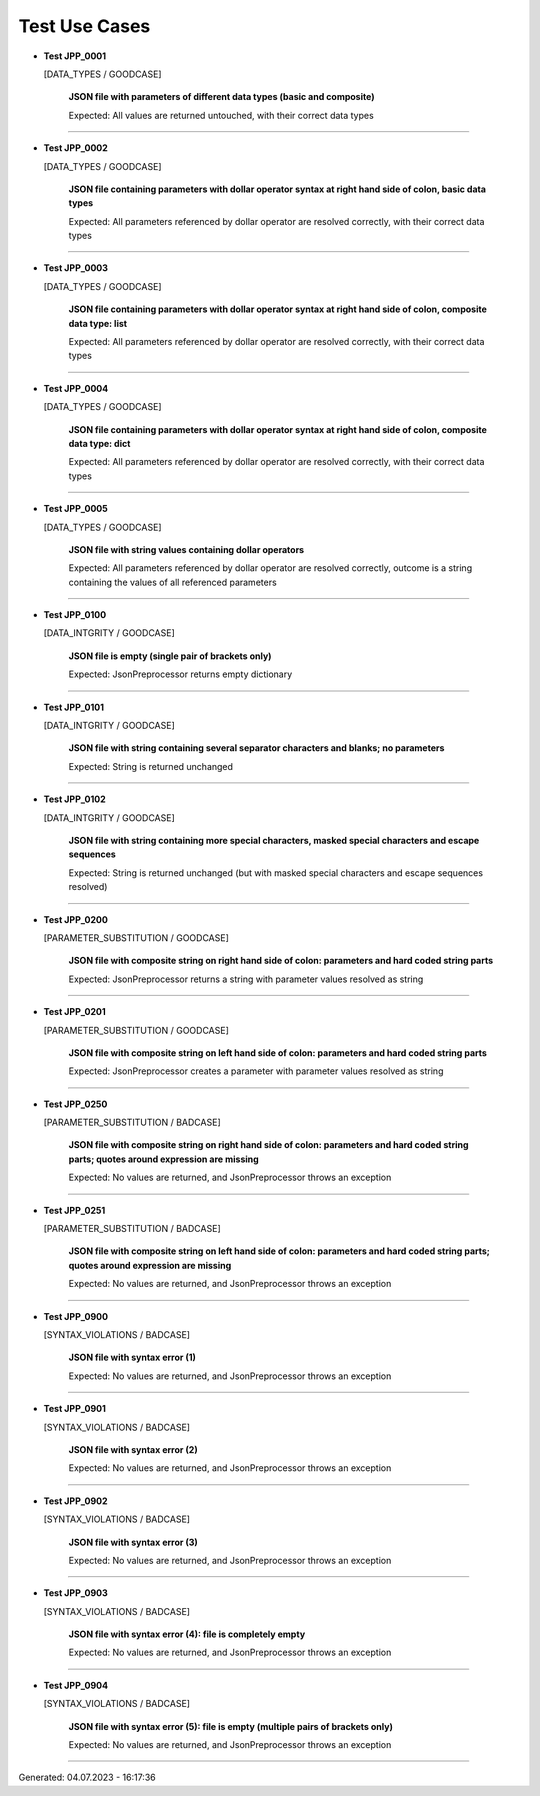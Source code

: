 .. Copyright 2020-2023 Robert Bosch GmbH

.. Licensed under the Apache License, Version 2.0 (the "License");
   you may not use this file except in compliance with the License.
   You may obtain a copy of the License at

.. http://www.apache.org/licenses/LICENSE-2.0

.. Unless required by applicable law or agreed to in writing, software
   distributed under the License is distributed on an "AS IS" BASIS,
   WITHOUT WARRANTIES OR CONDITIONS OF ANY KIND, either express or implied.
   See the License for the specific language governing permissions and
   limitations under the License.

Test Use Cases
==============

* **Test JPP_0001**

  [DATA_TYPES / GOODCASE]

   **JSON file with parameters of different data types (basic and composite)**

   Expected: All values are returned untouched, with their correct data types

----

* **Test JPP_0002**

  [DATA_TYPES / GOODCASE]

   **JSON file containing parameters with dollar operator syntax at right hand side of colon, basic data types**

   Expected: All parameters referenced by dollar operator are resolved correctly, with their correct data types

----

* **Test JPP_0003**

  [DATA_TYPES / GOODCASE]

   **JSON file containing parameters with dollar operator syntax at right hand side of colon, composite data type: list**

   Expected: All parameters referenced by dollar operator are resolved correctly, with their correct data types

----

* **Test JPP_0004**

  [DATA_TYPES / GOODCASE]

   **JSON file containing parameters with dollar operator syntax at right hand side of colon, composite data type: dict**

   Expected: All parameters referenced by dollar operator are resolved correctly, with their correct data types

----

* **Test JPP_0005**

  [DATA_TYPES / GOODCASE]

   **JSON file with string values containing dollar operators**

   Expected: All parameters referenced by dollar operator are resolved correctly, outcome is a string containing the values of all referenced parameters

----

* **Test JPP_0100**

  [DATA_INTGRITY / GOODCASE]

   **JSON file is empty (single pair of brackets only)**

   Expected: JsonPreprocessor returns empty dictionary

----

* **Test JPP_0101**

  [DATA_INTGRITY / GOODCASE]

   **JSON file with string containing several separator characters and blanks; no parameters**

   Expected: String is returned unchanged

----

* **Test JPP_0102**

  [DATA_INTGRITY / GOODCASE]

   **JSON file with string containing more special characters, masked special characters and escape sequences**

   Expected: String is returned unchanged (but with masked special characters and escape sequences resolved)

----

* **Test JPP_0200**

  [PARAMETER_SUBSTITUTION / GOODCASE]

   **JSON file with composite string on right hand side of colon: parameters and hard coded string parts**

   Expected: JsonPreprocessor returns a string with parameter values resolved as string

----

* **Test JPP_0201**

  [PARAMETER_SUBSTITUTION / GOODCASE]

   **JSON file with composite string on left hand side of colon: parameters and hard coded string parts**

   Expected: JsonPreprocessor creates a parameter with parameter values resolved as string

----

* **Test JPP_0250**

  [PARAMETER_SUBSTITUTION / BADCASE]

   **JSON file with composite string on right hand side of colon: parameters and hard coded string parts; quotes around expression are missing**

   Expected: No values are returned, and JsonPreprocessor throws an exception

----

* **Test JPP_0251**

  [PARAMETER_SUBSTITUTION / BADCASE]

   **JSON file with composite string on left hand side of colon: parameters and hard coded string parts; quotes around expression are missing**

   Expected: No values are returned, and JsonPreprocessor throws an exception

----

* **Test JPP_0900**

  [SYNTAX_VIOLATIONS / BADCASE]

   **JSON file with syntax error (1)**

   Expected: No values are returned, and JsonPreprocessor throws an exception

----

* **Test JPP_0901**

  [SYNTAX_VIOLATIONS / BADCASE]

   **JSON file with syntax error (2)**

   Expected: No values are returned, and JsonPreprocessor throws an exception

----

* **Test JPP_0902**

  [SYNTAX_VIOLATIONS / BADCASE]

   **JSON file with syntax error (3)**

   Expected: No values are returned, and JsonPreprocessor throws an exception

----

* **Test JPP_0903**

  [SYNTAX_VIOLATIONS / BADCASE]

   **JSON file with syntax error (4): file is completely empty**

   Expected: No values are returned, and JsonPreprocessor throws an exception

----

* **Test JPP_0904**

  [SYNTAX_VIOLATIONS / BADCASE]

   **JSON file with syntax error (5): file is empty (multiple pairs of brackets only)**

   Expected: No values are returned, and JsonPreprocessor throws an exception

----

Generated: 04.07.2023 - 16:17:36

